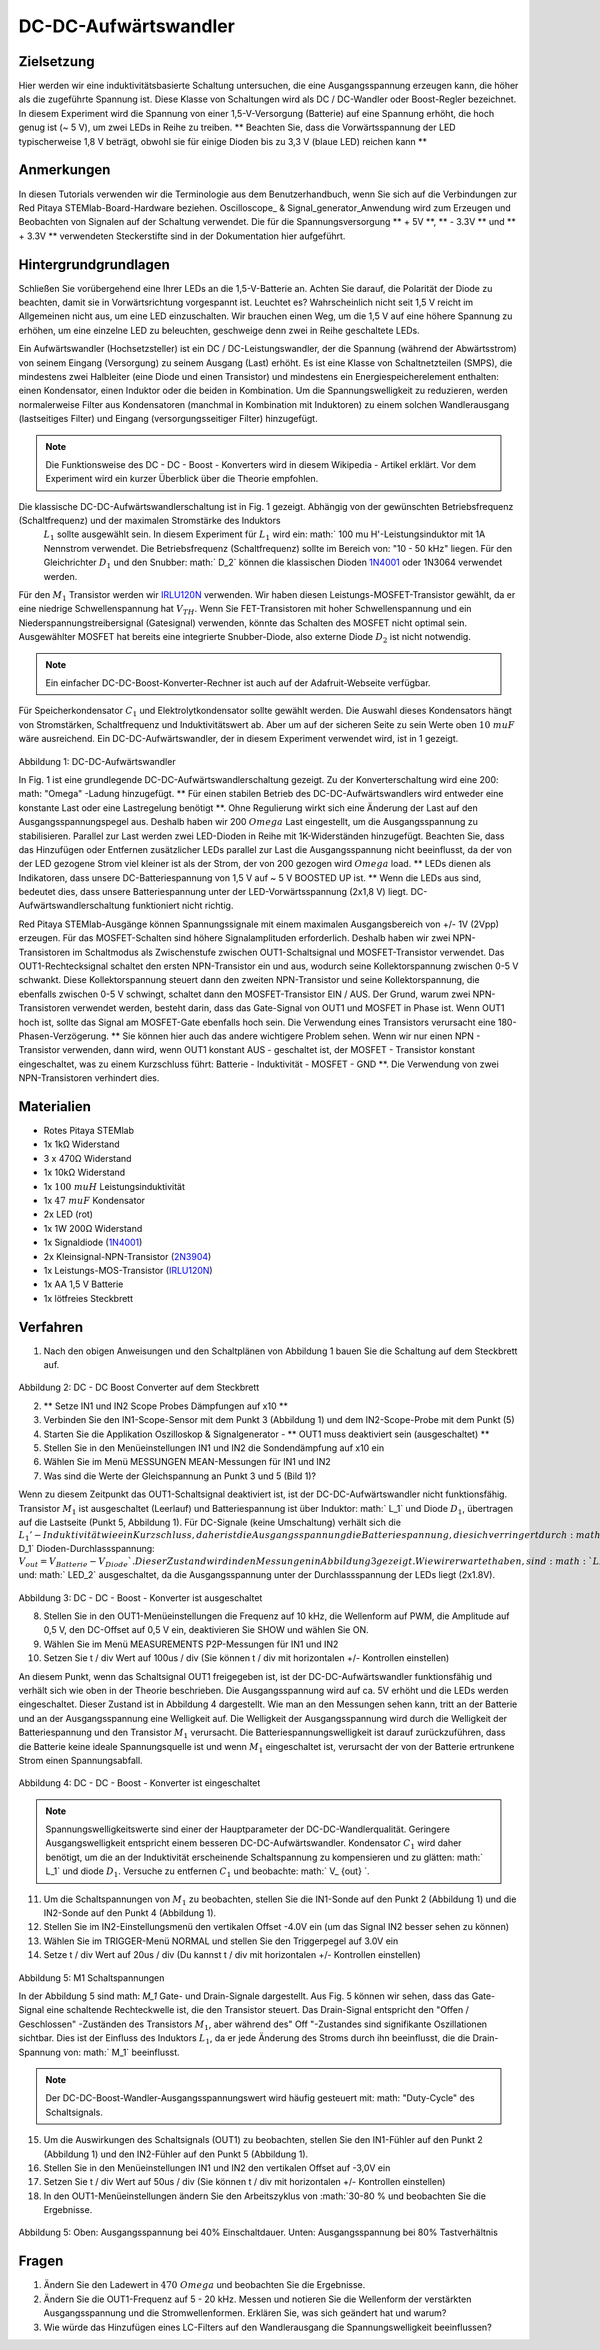 DC-DC-Aufwärtswandler
#####################

Zielsetzung
___________

Hier werden wir eine induktivitätsbasierte Schaltung untersuchen, die eine Ausgangsspannung erzeugen kann, die höher als die zugeführte Spannung ist. Diese Klasse von Schaltungen wird als DC / DC-Wandler oder Boost-Regler bezeichnet. In diesem Experiment wird die Spannung von einer 1,5-V-Versorgung (Batterie) auf eine Spannung erhöht, die hoch genug ist (~ 5 V), um zwei LEDs in Reihe zu treiben. ** Beachten Sie, dass die Vorwärtsspannung der LED typischerweise 1,8 V beträgt, obwohl sie für einige Dioden bis zu 3,3 V (blaue LED) reichen kann **

Anmerkungen
___________

.. _hardware: http://redpitaya.readthedocs.io/en/latest/doc/developerGuide/125-10/top.html
.. _Oszilloskop: http://redpitaya.readthedocs.io/en/latest/doc/appsFeatures/apps-featured/oscSigGen/osc.html
.. _Signal: http://redpitaya.readthedocs.io/en/latest/doc/appsFeatures/apps-featured/oscSigGen/osc.html
.. _generator: http://redpitaya.readthedocs.io/en/latest/doc/appsFeatures/apps-featured/oscSigGen/osc.html
.. _here: http://redpitaya.readthedocs.io/en/latest/doc/developerGuide/125-14/extt.html#extension-connector-e2
.. _dieser Wikipedia-Artikel: https://en.wikipedia.org/wiki/Boost_converter
.. _IRLU120N: http://www.infineon.com/dgdl/irlr120n.pdf?fileId=5546d462533600a4015356695f642663
.. _1N4001: http://www.vishay.com/docs/88503/1n4001.pdf
.. _Boost Konverter Rechner: https://learn.adafruit.com/diy-boost-calc/the-calculator
.. _2N3904: https://www.sparkfun.com/datasheets/Components/2N3904.pdf

In diesen Tutorials verwenden wir die Terminologie aus dem Benutzerhandbuch, wenn Sie sich auf die Verbindungen zur Red Pitaya STEMlab-Board-Hardware beziehen.
Oscilloscope_ & Signal_generator_Anwendung wird zum Erzeugen und Beobachten von Signalen auf der Schaltung verwendet.
Die für die Spannungsversorgung ** + 5V **, ** - 3.3V ** und ** + 3.3V ** verwendeten Steckerstifte sind in der Dokumentation hier aufgeführt.

Hintergrundgrundlagen
_____________________

Schließen Sie vorübergehend eine Ihrer LEDs an die 1,5-V-Batterie an. Achten Sie darauf, die Polarität der Diode zu beachten, damit sie in Vorwärtsrichtung vorgespannt ist. Leuchtet es? Wahrscheinlich nicht seit 1,5 V reicht im Allgemeinen nicht aus, um eine LED einzuschalten. Wir brauchen einen Weg, um die 1,5 V auf eine höhere Spannung zu erhöhen, um eine einzelne LED zu beleuchten, geschweige denn zwei in Reihe geschaltete LEDs.

Ein Aufwärtswandler (Hochsetzsteller) ist ein DC / DC-Leistungswandler, der die Spannung (während der Abwärtsstrom) von seinem Eingang (Versorgung) zu seinem Ausgang (Last) erhöht. Es ist eine Klasse von Schaltnetzteilen (SMPS), die mindestens zwei Halbleiter (eine Diode und einen Transistor) und mindestens ein Energiespeicherelement enthalten: einen Kondensator, einen Induktor oder die beiden in Kombination. Um die Spannungswelligkeit zu reduzieren, werden normalerweise Filter aus Kondensatoren (manchmal in Kombination mit Induktoren) zu einem solchen Wandlerausgang (lastseitiges Filter) und Eingang (versorgungsseitiger Filter) hinzugefügt.

.. note::
    Die Funktionsweise des DC - DC - Boost - Konverters wird in diesem Wikipedia - Artikel erklärt. Vor dem Experiment wird ein kurzer Überblick über die Theorie empfohlen.

Die klassische DC-DC-Aufwärtswandlerschaltung ist in Fig. 1 gezeigt. Abhängig von der gewünschten Betriebsfrequenz (Schaltfrequenz) und der maximalen Stromstärke des Induktors
 :math:`L_1` sollte ausgewählt sein. In diesem Experiment für :math:`L_1` wird ein: math:` 100 \ mu H'-Leistungsinduktor mit 1A Nennstrom verwendet. Die Betriebsfrequenz (Schaltfrequenz) sollte im Bereich von: "10 - 50 kHz" liegen. Für den Gleichrichter :math:`D_1` und den Snubber: math:` D_2` können die klassischen Dioden 1N4001_ oder 1N3064 verwendet werden.
Für den :math:`M_1` Transistor werden wir IRLU120N_ verwenden. Wir haben diesen Leistungs-MOSFET-Transistor gewählt, da er eine niedrige Schwellenspannung hat :math:`V_ {TH}`. Wenn Sie FET-Transistoren mit hoher Schwellenspannung und ein Niederspannungstreibersignal (Gatesignal) verwenden, könnte das Schalten des MOSFET nicht optimal sein. Ausgewählter MOSFET hat bereits eine integrierte Snubber-Diode, also externe Diode :math:`D_2` ist nicht notwendig.

.. note::

    Ein einfacher DC-DC-Boost-Konverter-Rechner ist auch auf der Adafruit-Webseite verfügbar.

Für Speicherkondensator :math:`C_1` und Elektrolytkondensator sollte gewählt werden. Die Auswahl dieses Kondensators hängt von Stromstärken, Schaltfrequenz und Induktivitätswert ab. Aber um auf der sicheren Seite zu sein Werte oben :math:`10 \ mu F` wäre ausreichend.
Ein DC-DC-Aufwärtswandler, der in diesem Experiment verwendet wird, ist in 1 gezeigt.


.. figure:: img/ Activity_28_Fig_1.png

Abbildung 1: DC-DC-Aufwärtswandler

In Fig. 1 ist eine grundlegende DC-DC-Aufwärtswandlerschaltung gezeigt. Zu der Konverterschaltung wird eine 200: math: "Omega" -Ladung hinzugefügt. ** Für einen stabilen Betrieb des DC-DC-Aufwärtswandlers wird entweder eine konstante Last oder eine Lastregelung benötigt **. Ohne Regulierung wirkt sich eine Änderung der Last auf den Ausgangsspannungspegel aus. Deshalb haben wir 200 :math:`\ Omega` Last eingestellt, um die Ausgangsspannung zu stabilisieren. Parallel zur Last werden zwei LED-Dioden in Reihe mit 1K-Widerständen hinzugefügt. Beachten Sie, dass das Hinzufügen oder Entfernen zusätzlicher LEDs parallel zur Last die Ausgangsspannung nicht beeinflusst, da der von der LED gezogene Strom viel kleiner ist als der Strom, der von 200 gezogen wird :math:`\ Omega` load.
** LEDs dienen als Indikatoren, dass unsere DC-Batteriespannung von 1,5 V auf ~ 5 V BOOSTED UP ist. ** Wenn die LEDs aus sind, bedeutet dies, dass unsere Batteriespannung unter der LED-Vorwärtsspannung (2x1,8 V) liegt. DC-Aufwärtswandlerschaltung funktioniert nicht richtig.

Red Pitaya STEMlab-Ausgänge können Spannungssignale mit einem maximalen Ausgangsbereich von +/- 1V (2Vpp) erzeugen. Für das MOSFET-Schalten sind höhere Signalamplituden erforderlich. Deshalb haben wir zwei NPN-Transistoren im Schaltmodus als Zwischenstufe zwischen OUT1-Schaltsignal und MOSFET-Transistor verwendet. Das OUT1-Rechtecksignal schaltet den ersten NPN-Transistor ein und aus, wodurch seine Kollektorspannung zwischen 0-5 V schwankt. Diese Kollektorspannung steuert dann den zweiten NPN-Transistor und seine Kollektorspannung, die ebenfalls zwischen 0-5 V schwingt, schaltet dann den MOSFET-Transistor EIN / AUS.
Der Grund, warum zwei NPN-Transistoren verwendet werden, besteht darin, dass das Gate-Signal von OUT1 und MOSFET in Phase ist. Wenn OUT1 hoch ist, sollte das Signal am MOSFET-Gate ebenfalls hoch sein. Die Verwendung eines Transistors verursacht eine 180-Phasen-Verzögerung. ** Sie können hier auch das andere wichtigere Problem sehen. Wenn wir nur einen NPN - Transistor verwenden, dann wird, wenn OUT1 konstant AUS - geschaltet ist, der MOSFET - Transistor konstant eingeschaltet, was zu einem Kurzschluss führt: Batterie - Induktivität - MOSFET - GND **. Die Verwendung von zwei NPN-Transistoren verhindert dies.

.. Warnung::
    Beachten Sie, dass die + 5V-Spannungsschiene vom STEMlab nur für die Transistorschaltung und nicht für die Lastversorgung verwendet wird. Die elektrische Energie fließt von der Batterie zur LAST und den LEDs.

Materialien
___________

- Rotes Pitaya STEMlab
- 1x 1kΩ Widerstand
- 3 x 470Ω Widerstand
- 1x 10kΩ Widerstand
- 1x :math:`100 \ mu H` Leistungsinduktivität
- 1x :math:`47 \ mu F` Kondensator
- 2x LED (rot)
- 1x 1W 200Ω Widerstand
- 1x Signaldiode (1N4001_)
- 2x Kleinsignal-NPN-Transistor (2N3904_)
- 1x Leistungs-MOS-Transistor (IRLU120N_)
- 1x AA 1,5 V Batterie
- 1x lötfreies Steckbrett

Verfahren
_________

1. Nach den obigen Anweisungen und den Schaltplänen von Abbildung 1 bauen Sie die Schaltung auf dem Steckbrett auf.


.. figure:: img/ Activity_28_Fig_2.png

Abbildung 2: DC - DC Boost Converter auf dem Steckbrett

2. ** Setze IN1 und IN2 Scope Probes Dämpfungen auf x10 **
3. Verbinden Sie den IN1-Scope-Sensor mit dem Punkt 3 (Abbildung 1) und dem IN2-Scope-Probe mit dem Punkt (5)
4. Starten Sie die Applikation Oszilloskop & Signalgenerator - ** OUT1 muss deaktiviert sein (ausgeschaltet) **
5. Stellen Sie in den Menüeinstellungen IN1 und IN2 die Sondendämpfung auf x10 ein
6. Wählen Sie im Menü MESSUNGEN MEAN-Messungen für IN1 und IN2
7. Was sind die Werte der Gleichspannung an Punkt 3 und 5 (Bild 1)?

Wenn zu diesem Zeitpunkt das OUT1-Schaltsignal deaktiviert ist, ist der DC-DC-Aufwärtswandler nicht funktionsfähig. Transistor :math:`M_1` ist ausgeschaltet (Leerlauf) und Batteriespannung ist über Induktor: math:` L_1` und Diode :math:`D_1`, übertragen auf die Lastseite (Punkt 5, Abbildung 1). Für DC-Signale (keine Umschaltung) verhält sich die :math:`L_1'-Induktivität wie ein Kurzschluss, daher ist die Ausgangsspannung die Batteriespannung, die sich verringert durch: math:` D_1` Dioden-Durchlassspannung: :math:`V_ {out} = V_ { Batterie} - V_ {Diode} `. Dieser Zustand wird in den Messungen in Abbildung 3 gezeigt. Wie wir erwartet haben, sind :math:`LED_1` und: math:` LED_2` ausgeschaltet, da die Ausgangsspannung unter der Durchlassspannung der LEDs liegt (2x1.8V).

.. figure:: img/ Activity_28_Fig_3.png

Abbildung 3: DC - DC - Boost - Konverter ist ausgeschaltet

8. Stellen Sie in den OUT1-Menüeinstellungen die Frequenz auf 10 kHz, die Wellenform auf PWM, die Amplitude auf 0,5 V, den DC-Offset auf 0,5 V ein, deaktivieren Sie SHOW und wählen Sie ON.
9. Wählen Sie im Menü MEASUREMENTS P2P-Messungen für IN1 und IN2
10. Setzen Sie t / div Wert auf 100us / div (Sie können t / div mit horizontalen +/- Kontrollen einstellen)

An diesem Punkt, wenn das Schaltsignal OUT1 freigegeben ist, ist der DC-DC-Aufwärtswandler funktionsfähig und verhält sich wie oben in der Theorie beschrieben. Die Ausgangsspannung wird auf ca. 5V erhöht und die LEDs werden eingeschaltet. Dieser Zustand ist in Abbildung 4 dargestellt. Wie man an den Messungen sehen kann, tritt an der Batterie und an der Ausgangsspannung eine Welligkeit auf. Die Welligkeit der Ausgangsspannung wird durch die Welligkeit der Batteriespannung und den Transistor :math:`M_1` verursacht. Die Batteriespannungswelligkeit ist darauf zurückzuführen, dass die Batterie keine ideale Spannungsquelle ist und wenn :math:`M_1` eingeschaltet ist, verursacht der von der Batterie ertrunkene Strom einen Spannungsabfall.

.. figure:: img/ Activity_28_Fig_4.png

Abbildung 4: DC - DC - Boost - Konverter ist eingeschaltet

.. note::
    Spannungswelligkeitswerte sind einer der Hauptparameter der DC-DC-Wandlerqualität. Geringere Ausgangswelligkeit entspricht einem besseren DC-DC-Aufwärtswandler.
    Kondensator :math:`C_1` wird daher benötigt, um die an der Induktivität erscheinende Schaltspannung zu kompensieren und zu glätten: math:` L_1` und diode :math:`D_1`.
    Versuche zu entfernen :math:`C_1` und beobachte: math:` V_ {out} `.


11. Um die Schaltspannungen von :math:`M_1` zu beobachten, stellen Sie die IN1-Sonde auf den Punkt 2 (Abbildung 1) und die IN2-Sonde auf den Punkt 4 (Abbildung 1).
12. Stellen Sie im IN2-Einstellungsmenü den vertikalen Offset -4.0V ein (um das Signal IN2 besser sehen zu können)
13. Wählen Sie im TRIGGER-Menü NORMAL und stellen Sie den Triggerpegel auf 3.0V ein
14. Setze t / div Wert auf 20us / div (Du kannst t / div mit horizontalen +/- Kontrollen einstellen)

.. figure:: img/ Activity_28_Fig_5.png

Abbildung 5: M1 Schaltspannungen

In der Abbildung 5 sind math: `M_1` Gate- und Drain-Signale dargestellt. Aus Fig. 5 können wir sehen, dass das Gate-Signal eine schaltende Rechteckwelle ist, die den Transistor steuert.
Das Drain-Signal entspricht den "Offen / Geschlossen" -Zuständen des Transistors :math:`M_1`, aber während des" Off "-Zustandes sind signifikante Oszillationen sichtbar. Dies ist der Einfluss des Induktors :math:`L_1`, da er jede Änderung des Stroms durch ihn beeinflusst, die die Drain-Spannung von: math:` M_1` beeinflusst.

.. note::
   Der DC-DC-Boost-Wandler-Ausgangsspannungswert wird häufig gesteuert mit: math: "Duty-Cycle" des Schaltsignals.

15. Um die Auswirkungen des Schaltsignals (OUT1) zu beobachten, stellen Sie den IN1-Fühler auf den Punkt 2 (Abbildung 1) und den IN2-Fühler auf den Punkt 5 (Abbildung 1).
16. Stellen Sie in den Menüeinstellungen IN1 und IN2 den vertikalen Offset auf -3,0V ein
17. Setzen Sie t / div Wert auf 50us / div (Sie können t / div mit horizontalen +/- Kontrollen einstellen)
18. In den OUT1-Menüeinstellungen ändern Sie den Arbeitszyklus von :math:`30-80 \% und beobachten Sie die Ergebnisse.


.. figure:: img/ Activity_28_Fig_6.png
.. figure:: img/ Activity_28_Fig_7.png

Abbildung 5: Oben: Ausgangsspannung bei 40% Einschaltdauer. Unten: Ausgangsspannung bei 80% Tastverhältnis

.. Warnung::
   Aus Abbildung 5 können wir den Einfluss des Tastverhältnisses auf die Ausgangsspannung beobachten. Wenn wir mit dem Tastverhältnis auf 0% oder 100% gehen, werden wir abschalten oder kurzschließen :math:`M_1` Transistor daher sollte das Tastverhältnis oben begrenzt sein für Kurzschlussschutz und Schaltkreisbeschädigung.


Fragen
______

1. Ändern Sie den Ladewert in :math:`470 \ Omega` und beobachten Sie
   die Ergebnisse.
   
2. Ändern Sie die OUT1-Frequenz auf 5 - 20 kHz. Messen und notieren
   Sie die Wellenform der verstärkten Ausgangsspannung und die
   Stromwellenformen. Erklären Sie, was sich geändert hat und warum?
   
3. Wie würde das Hinzufügen eines LC-Filters auf den Wandlerausgang
   die Spannungswelligkeit beeinflussen?
   
























































































































































